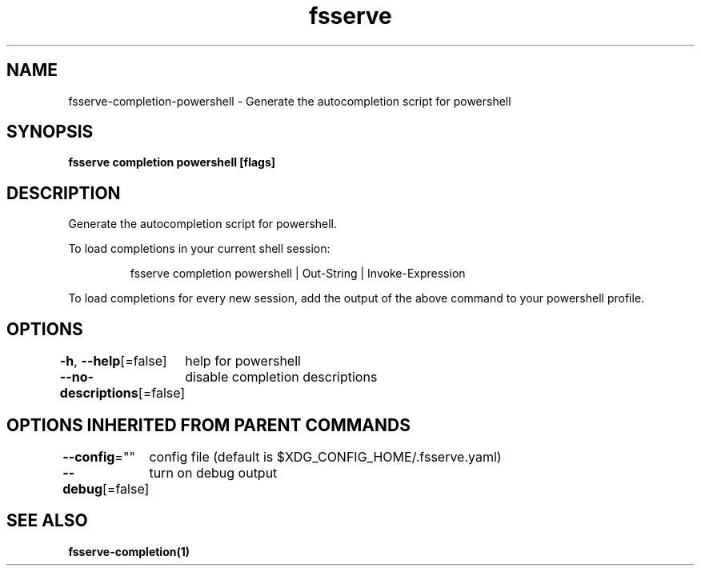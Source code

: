 .nh
.TH "fsserve" "1" "Oct 2022" "Auto generated by spf13/cobra" ""

.SH NAME
.PP
fsserve-completion-powershell - Generate the autocompletion script for powershell


.SH SYNOPSIS
.PP
\fBfsserve completion powershell [flags]\fP


.SH DESCRIPTION
.PP
Generate the autocompletion script for powershell.

.PP
To load completions in your current shell session:

.PP
.RS

.nf
fsserve completion powershell | Out-String | Invoke-Expression

.fi
.RE

.PP
To load completions for every new session, add the output of the above command
to your powershell profile.


.SH OPTIONS
.PP
\fB-h\fP, \fB--help\fP[=false]
	help for powershell

.PP
\fB--no-descriptions\fP[=false]
	disable completion descriptions


.SH OPTIONS INHERITED FROM PARENT COMMANDS
.PP
\fB--config\fP=""
	config file (default is $XDG_CONFIG_HOME/.fsserve.yaml)

.PP
\fB--debug\fP[=false]
	turn on debug output


.SH SEE ALSO
.PP
\fBfsserve-completion(1)\fP
